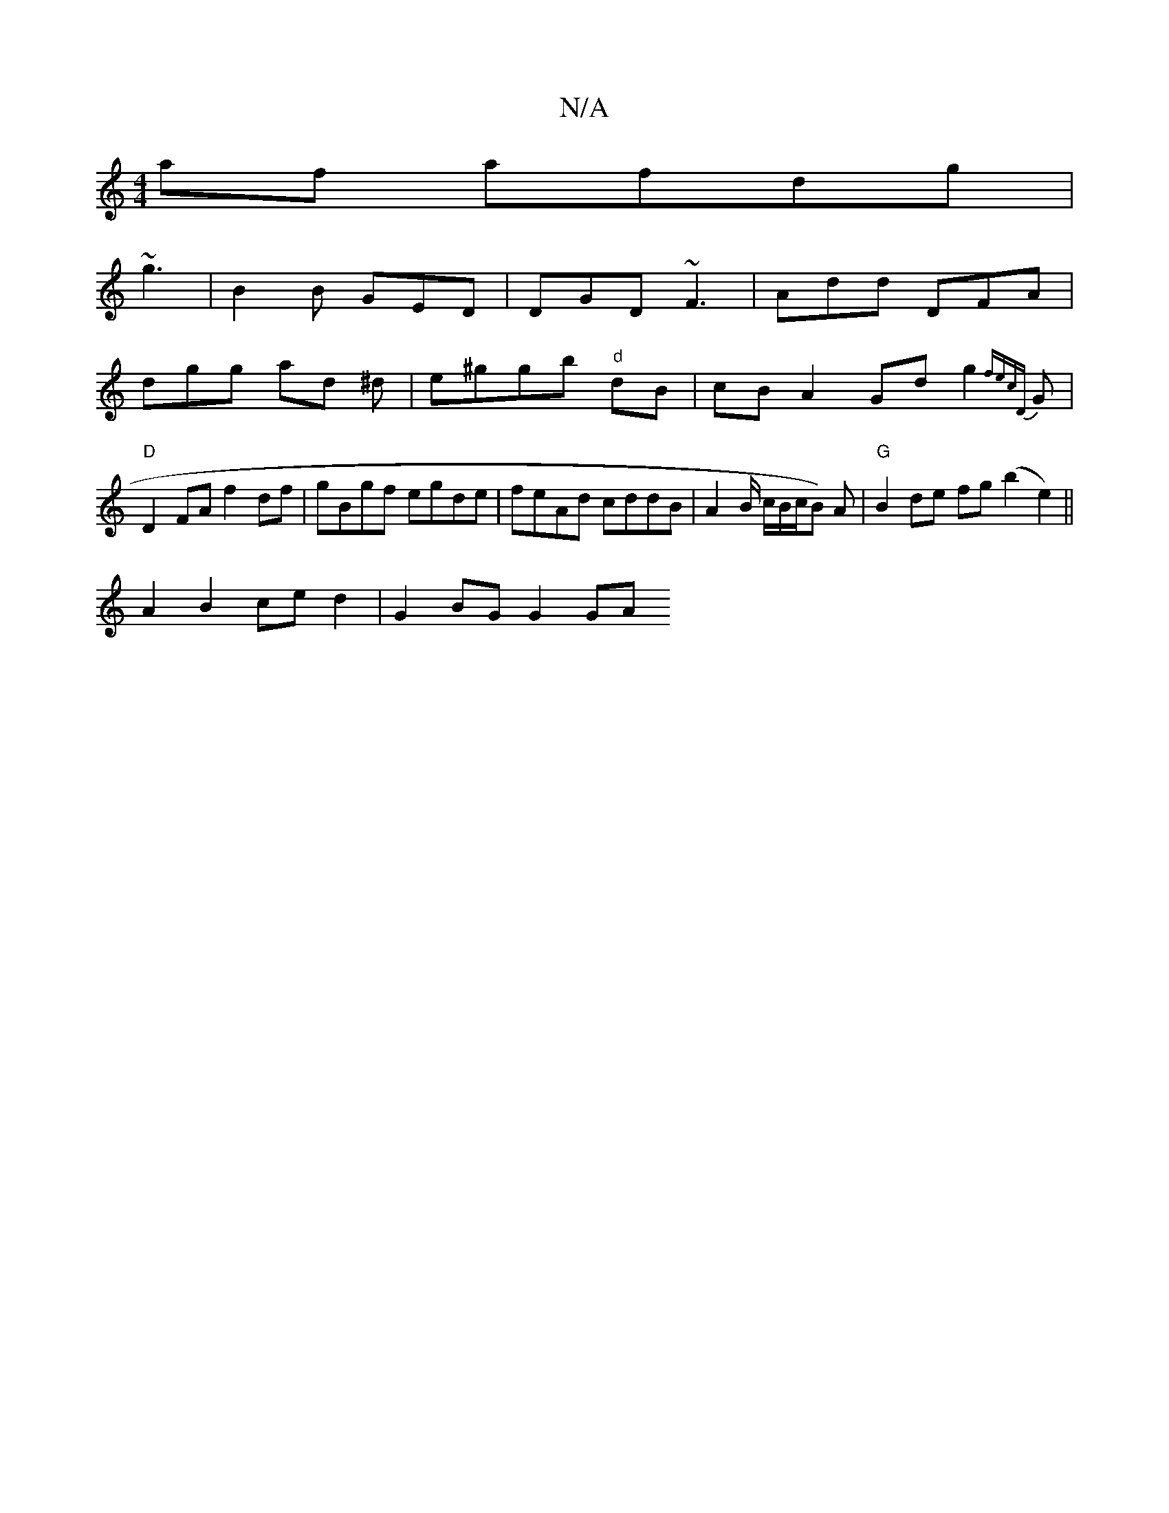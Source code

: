 X:1
T:N/A
M:4/4
R:N/A
K:Cmajor
 af afdg |
~g3|B2B GED | DGD ~F3 | Add DFA |
dgg ad ^d | e^ggb "d"dB | cBA2Gd g2 {fec{D}G | "D" D2 FA f2 df | gBgf egde | feAd cddB | A2 B/ c/B/c/}B) A |"G"B2 de fg (b2e2)||
A2 B2 ce d2 | G2 BG G2 GA 